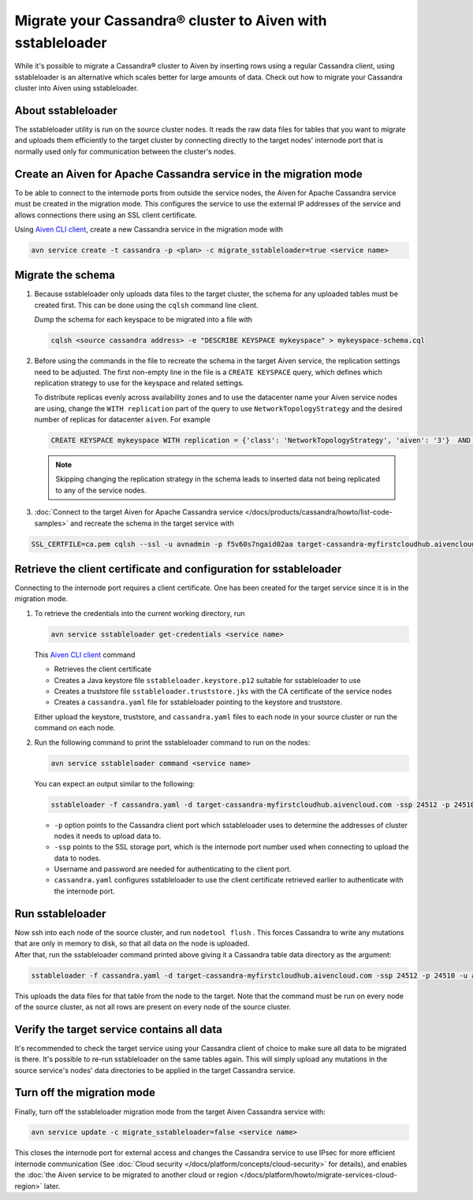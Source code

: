 Migrate your Cassandra® cluster to Aiven with sstableloader
===========================================================

While it's possible to migrate a Cassandra® cluster to Aiven by inserting rows using a regular Cassandra client, using sstableloader is an alternative which scales better for large amounts of data. Check out how to migrate your Cassandra cluster into Aiven using sstableloader.

About sstableloader
-------------------

The sstableloader utility is run on the source cluster nodes. It reads the raw data files for tables that you want to migrate and uploads them efficiently to the target cluster by connecting directly to the target nodes' internode port that is normally used only for communication between the cluster's nodes.

Create an Aiven for Apache Cassandra service in the migration mode
------------------------------------------------------------------

To be able to connect to the internode ports from outside the service nodes, the Aiven for Apache Cassandra service must be created in the migration mode. This configures the service to use the external IP addresses of the service and allows connections there using an SSL client certificate.

Using `Aiven CLI client <https://github.com/aiven/aiven-client>`__, create a new Cassandra service in the migration mode with

.. code-block:: bash

   avn service create -t cassandra -p <plan> -c migrate_sstableloader=true <service name>

Migrate the schema
------------------

1. Because sstableloader only uploads data files to the target cluster, the schema for any uploaded tables must be created first. This can be done using the ``cqlsh`` command line client.

   Dump the schema for each keyspace to be migrated into a file with

   .. code-block:: bash

      cqlsh <source cassandra address> -e "DESCRIBE KEYSPACE mykeyspace" > mykeyspace-schema.cql

2. Before using the commands in the file to recreate the schema in the target Aiven service, the replication settings need to be adjusted. The first non-empty line in the file is a ``CREATE KEYSPACE`` query, which defines which replication strategy to use for the keyspace and related settings.
   
   To distribute replicas evenly across availability zones and to use the datacenter name your Aiven service nodes are using, change the ``WITH replication`` part of the query to use ``NetworkTopologyStrategy`` and the desired number of replicas for datacenter ``aiven``. For example

   .. code-block:: bash

      CREATE KEYSPACE mykeyspace WITH replication = {'class': 'NetworkTopologyStrategy', 'aiven': '3'}  AND durable_writes = true

   .. note::
      
      Skipping changing the replication strategy in the schema leads to inserted data not being replicated to any of the service nodes.

3. :doc:`Connect to the target Aiven for Apache Cassandra service </docs/products/cassandra/howto/list-code-samples>` and recreate the schema in the target service with

.. code-block:: bash

   SSL_CERTFILE=ca.pem cqlsh --ssl -u avnadmin -p f5v60s7ngaid02aa target-cassandra-myfirstcloudhub.aivencloud.com 24510 -f mykeyspace-schema.cql

Retrieve the client certificate and configuration for sstableloader
-------------------------------------------------------------------

Connecting to the internode port requires a client certificate. One has been created for the target service since it is in the migration mode.

1. To retrieve the credentials into the current working directory, run

   .. code-block:: bash

      avn service sstableloader get-credentials <service name>

   This `Aiven CLI client <https://github.com/aiven/aiven-client>`_ command

   * Retrieves the client certificate
   * Creates a Java keystore file ``sstableloader.keystore.p12`` suitable for sstableloader to use
   * Creates a truststore file ``sstableloader.truststore.jks`` with the CA certificate of the service nodes
   * Creates a ``cassandra.yaml`` file for sstableloader pointing to the keystore and truststore.

   Either upload the keystore, truststore, and ``cassandra.yaml`` files to each node in your source cluster or run the command on each node.

2. Run the following command to print the sstableloader command to run on the nodes:

   .. code-block:: bash

      avn service sstableloader command <service name>

   You can expect an output similar to the following:

   .. code-block:: bash

      sstableloader -f cassandra.yaml -d target-cassandra-myfirstcloudhub.aivencloud.com -ssp 24512 -p 24510 -u avnadmin -pw f5v60s7ngaid02aa

   * ``-p`` option points to the Cassandra client port which sstableloader uses to determine the addresses of cluster nodes it needs to upload data to.
   * ``-ssp`` points to the SSL storage port, which is the internode port number used when connecting to upload the data to nodes.
   * Username and password are needed for authenticating to the client port.
   * ``cassandra.yaml`` configures sstableloader to use the client certificate retrieved earlier to authenticate with the internode port.

Run sstableloader
-----------------

| Now ssh into each node of the source cluster, and run
  ``nodetool flush`` . This forces Cassandra to write any mutations that
  are only in memory to disk, so that all data on the node is uploaded.
| After that, run the sstableloader command printed above giving it a
  Cassandra table data directory as the argument:

.. code-block:: bash

   sstableloader -f cassandra.yaml -d target-cassandra-myfirstcloudhub.aivencloud.com -ssp 24512 -p 24510 -u avnadmin -pw f5v60s7ngaid02aa cassandra/data/mykeyspace/mytable-3f6bcf70a6f111e98926edc04ce26602

This uploads the data files for that table from the node to the target.
Note that the command must be run on every node of the source cluster,
as not all rows are present on every node of the source cluster.

Verify the target service contains all data
-------------------------------------------

It's recommended to check the target service using your Cassandra client
of choice to make sure all data to be migrated is there. It's possible
to re-run sstableloader on the same tables again. This will simply
upload any mutations in the source service's nodes' data directories to
be applied in the target Cassandra service.

Turn off the migration mode
---------------------------

Finally, turn off the sstableloader migration mode from the target Aiven
Cassandra service with:

.. code-block:: bash

   avn service update -c migrate_sstableloader=false <service name>

This closes the internode port for external access and changes the
Cassandra service to use IPsec for more efficient internode
communication (See :doc:`Cloud security </docs/platform/concepts/cloud-security>` for
details), and enables the :doc:`the Aiven service to be migrated to another cloud or region </docs/platform/howto/migrate-services-cloud-region>` later.
